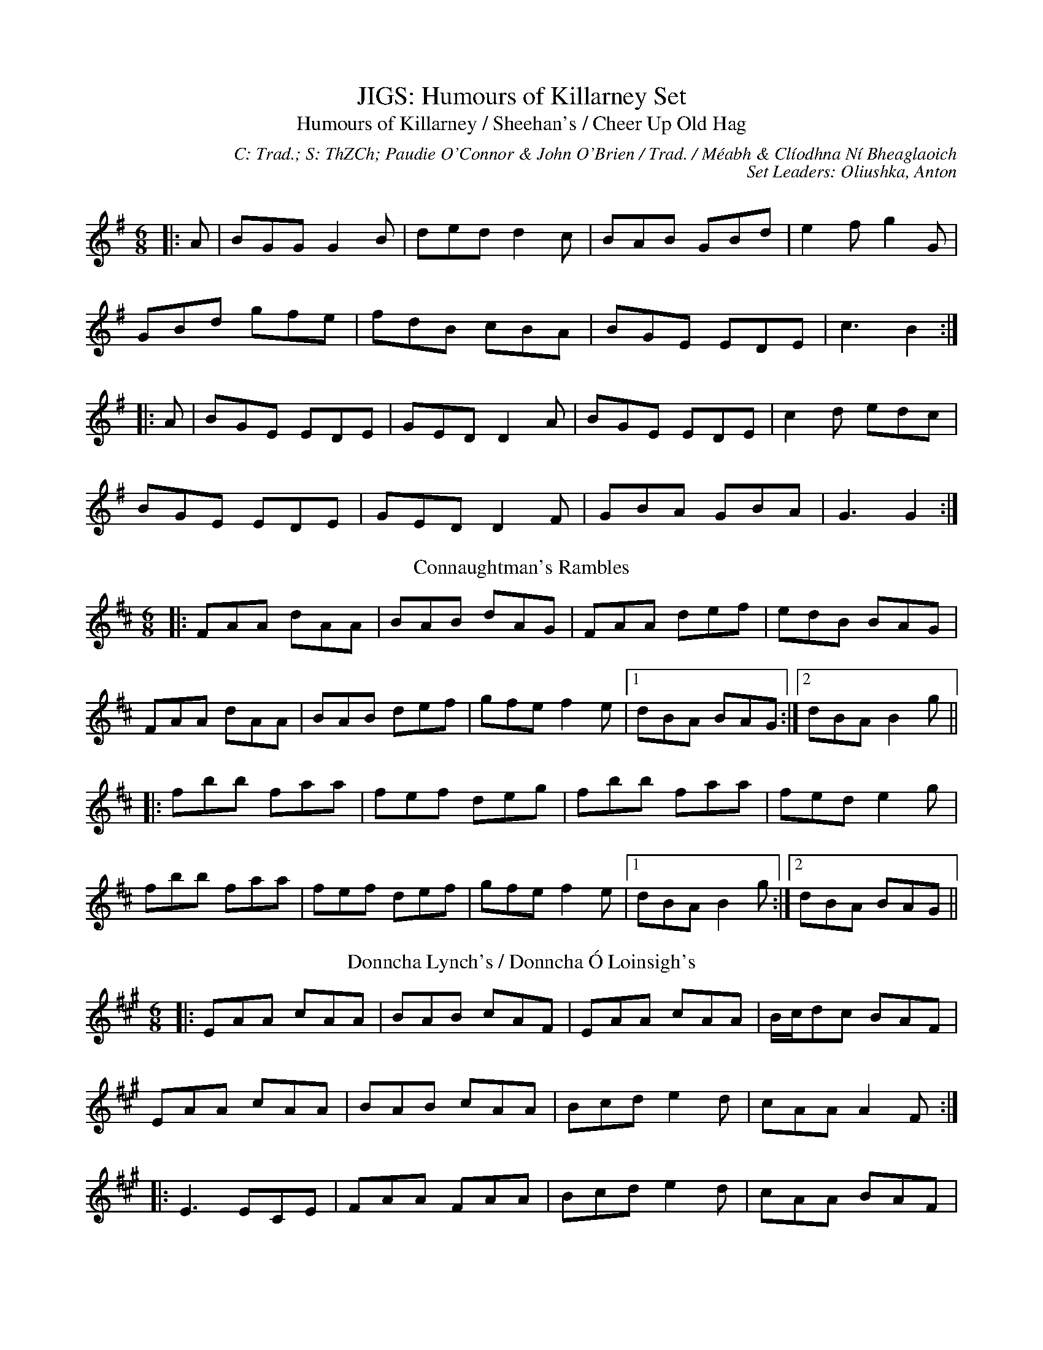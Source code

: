 X: 1
T: JIGS: Humours of Killarney Set
T: Humours of Killarney / Sheehan's / Cheer Up Old Hag
C: C: Trad.; S: ThZCh; Paudie O'Connor & John O'Brien / Trad. / Méabh & Clíodhna Ní Bheaglaoich
C: Set Leaders: Oliushka, Anton
Z: Anton Zille ed.; The Session
N: https://thesession.org/members/26966/sets/71901
R: jig
M: 6/8
L: 1/8
Q:
K: Gmaj
|:A|BGG G2 B|ded d2 c|BAB GBd|e2 f g2 G|
GBd gfe|fdB cBA|BGE EDE|c3 B2:|
|:A|BGE EDE|GED D2 A|BGE EDE|c2 d edc|
BGE EDE|GED D2 F|GBA GBA|G3 G2:|
T: Connaughtman's Rambles
K: Dmaj
|:FAA dAA|BAB dAG|FAA def|edB BAG|
FAA dAA|BAB def|gfe f2e|1 dBA BAG:|2 dBA B2 g||
|:fbb faa|fef deg|fbb faa|fed e2 g|
fbb faa|fef def|gfe f2 e|1 dBA B2 g:|2 dBA BAG||
T: Donncha Lynch's / Donncha Ó Loinsigh's
K: Amaj
|:EAA cAA|BAB cAF|EAA cAA|B/c/dc BAF|
EAA cAA|BAB cAA|Bcd e2d|cAA A2F:|
|:E3 ECE|FAA FAA|Bcd e2d|cAA BAF|
~E3 ECE|FAA FAA|Bcd e2d|cAA A2F:|

X: 2
T: POLKAS: John Walsh's Set
T: John Walsh's No. 1 / Goblachan / Derrygallen Bridge
C: C: John Walsh; S: Polca an Rí; John Walsh
C: Set Leaders: Anton, Sophie
Z: By Anton Zille / Bregolas at The Session
N: https://thesession.org/members/26966/sets/7124
R: Polka
M: 2/4
L: 1/8
Q: 1/4=140
K: Gmaj
D|:G>A BA|GE E>D|B,>D ED|B,D ED|
G>A BA|GE E>D|B,>D ED|1 G2 GD:|2 G2 GB/d/||
|:g2 fg|ag g/a/g/e/|dB B/c/B/A/|G>A Bd|
g>g fg|ag g/a/g/e/|dB BA|1 G2 Bd:|2 G2 GD||
T: John Walsh's / Monvara Bridge
K: Gmaj
|:GB B/c/B/A/|!segno!GB Bc/B/|AB cd|ed B>A|
GB B/c/B/A/|GB Bc/B/|AB cA|1 G2 GD:|2 G2 GB||
|:dg g/a/g/e/|dB Bc/B/|AB cd|ed B>c|
dg g/a/g/e/|dB Bc/B/|AB cA|G2 GB:||
|:dg ga/b/|ag g2|e/f/g ed|dB B>c|
dg g>a|bg gd|e/f/g ed|g2 g/a/g/e/!coda!:||dB B/c/B/A/!D.S.!||
T: John Walsh's / Daly's Mill
K: Gmaj
|:GB de|dB B/c/B/A/|G>B de|d2 d/e/d/B/|
G>B de|dB B/c/B/A/|GE ED/E/|1 G2 GD:|2 GA Bd||
|:ed B/c/B/A/|GE ED/E/|GB/A/ GB|d2 dB/d/|
ed B/c/B/A/|GE ED/E/|GB/A/ GE|1 G2 Bd:|2 G2 GD||

X: 3
T: POLKAS: P&O Set
T: P&O (D)
C: C: Christy Leahy / Trad. / Trad.; S: Polca an Rí; ThZCh; Brendan Begley
C: Set Leaders: Oliushka, Anton
Z: By Anton Zille / Bregolas at The Session
N: https://thesession.org/members/26966/sets/76527
R: Polka
M: 2/4
L: 1/8
Q: 1/4=140
K: Dmin
|:A,D DE|FG/F/ ED|EC C>D|EC DC|
A,D DE|F2 EG|FA Gc|1 d2 dA:|2 dA de||
|:f2 ec|dc AG|Ec cd|e2 de|
fd ec|dc AG|FA Gc|1 d2 de:|2 d2 dA||
T: Tom Mhic's No. 1
K: Dmaj
|:d2 cd/c/|BA FA|B2 Bc|BA FA|
de/d/ cd/c/|BA FD|EF GC|1 ED FA:|2 ED DA,||
|:D>E FA|BA FD|EF GE|BA FA|
D>E FA|BA FD|EF GC|1 ED D2:|2 ED FA||
T: Tom Mhic's No. 2
K: Dmaj
|:AB cd|ed c/d/c/B/|AB cd|e2 e2|
A>B cd|ed c>B|AB ce|1 de/d/ cB:||2 d2 d>f||
|:af ed|f2 e2|A>B cd|e2 ef/g/|
af ed|f2 eA|A>B ce|1 d2 d>f:|2 de/d/ cB|| A4||

X: 4
T: POLKAS: Toureendarby Set
T: Toureendarby / Curragh Races
C: C: Trad.; S: Timmy O'Connor; Laoise Kelly / Séamus Begley / Jackie Daly & Séamus Creagh
C: Set Leaders: Tanya, Anton
Z: Anton Zille ed.; Weejie / CreadurMawnOrganig / benhockenberry at The Session
N: https://thesession.org/members/26966/sets/89997
R: Polka
M: 2/4
L: 1/8
Q: 1/4=140
K: Edor
|:BE FE|BE FE|D>E FA|DE FA|
BE FE|BE FE|D>E FA|1 FE EA:|2 FE E2||
|:e2 dB|ef/e/ dB|AF dF|AB/c/ d2|
ef/e/ dB|ef/e/ dB|AF dF|1 FE EB:|2 FE d>c||
T: Siege of Ennis / Banks of Inverness
K: Gmaj
|:D>E DB,|DE G>A|Bd AB/A/|GE cE|
D>E DB,|DE G>A|Bd AB/A/|1 G2 G/A/G/E/:|2 G2 G>A||
Bd dB|ce e>d|Bd AB/A/|GE ED|
Bd d>B|ce e>f|ge fd|e2 e>f|
ge fd|e/f/e/d/ BA|Bd AB/A/|GE cE|
D>E DB,|DE G>A|Bd AB/A/|G2 G>A||
|:Bd Bd|Bd dB/d/|ed Bd|ed B>A|
Bd Bd|Bd dB/d/|ed BA|AG G2:||
|:GB d2|ed c2|dB GB|A/B/A/G/ ED|
GB d>d|ed c>e|dB GE|1 ED D2:|2 ED GE||
T: Britches Full of Stitches (G)
K: Gmaj
|:G>A BG|AG BG|G>A BG|AG E2|
G>A BG|AG Bd|G>A GE|ED D2:||
|:d>e dB|AG AB|d>e dB|AG E2|
d>e dB|AG AB|G>A GE|1 ED D2:|2 ED DE||

X: 5
T: REELS: Walter Sammon's Grandma Set
T: Walter Sammon's Grandmother
C: C: Trad.; S: ThZCh; Patrick Street / Trad. / Mary Bergin
C: Set Leaders: Oliushka, Anton
Z: Anton Zille ed.; The Session
N: https://thesession.org/members/26966/sets/76523
R: reel
M: 4/4
L: 1/8
Q:
K: Dmaj
FAAB A2dB|AFDE FEE2|FAAB A2dB|AFEG FDD2|
FAAB ABdB|AFDE FEE2|FAAB A2dB|AFEG FDD2||
FAdA BAdA|FAdA BEE2|FAdA BAdB|AFEG FDD2|
FAdA BAdA|FAdA BEE2|dcBA BcdB|AFEG FDD2||
T: Broken Pledge (D)
R: reel
M: 4/4
L: 1/8
Q:
K: Ddor
dcAG ADDB|cAGF ECCE|D2 (3EFG Addc|AcGc Aefe|
dcAG FGAB|c2Bd cAGE|D2 (3EFG AddB|cAGE FDD2:|
|:dcAG Acde|~f3d ecAB|cAGE GAcd|ec~c2 eage|
dcAG Acde|fedf ecAG|~F3G AddB|cAGE FDD2:|
T: Blackhaired Lass
R: reel
M: 4/4
L: 1/8
Q:
K: Amix
|:B|cAA2 cdec|d2gd BGGB|cA~A2 cdec|dfec A3:|
G|B/c/def ~g2eg|fddf gfed|B/c/def geag|fdec A2AG|
B/c/def gfeg|fddc defg|afg/f/e fdec|dfec A3||

X: 6
T: SLIDES: Cat's Rambles Set
T: Is It the Priest You Want?
C: C: Trad.; S: Bothy Band; Denis Murphy; Julia Clifford; Johnny O'Leary
C: Set Leaders: Oliushka, Anton
Z: Anton Zille ed.; The Session
N: https://thesession.org/members/26966/sets/63219
R: slide
M: 12/8
L: 1/8
Q:
K: Gmaj
|:g|edB d2 B d2 B B2 g|edB d2 B c2 A A2 g|
edB d2 B BAB g3|BAB g3 B2 G G2:|
|:f|gag fgf g2 e e2 d|eaa aga b2 e e2 f|
gag fgf g2 e e2 d|BAB g3 B2 G G2:|
T: Cat's Rambles to the Child's Saucepan / Mary Willie's
K: Dmaj
A|:d2 ef2 e dcd ~B3|g2 A cBA e2 A cBA|
d2 ef2 e dcd ~B3|g2 A cBA d3 d2 A:|
|:d2 ef2 a baf a2 f|e2 A cBA efe cBA|
d2 ef2 a baf a2 f|e2 A cBA d3 d2 A:|
T: This is My Love, Do You Like Her?
K: Ador
A2A AGE c2B c2d|efe ede g3 g2e|
def g2e dBA G2A|1 Bde dBG A2B c2B:|2 Bde dBG A3 ABd||
|:eaa age dgg gfg|eaa agf g2b a2g|
eaf g2e dBA G2A|1 Bde dBG A3 ABd:|2 bde dBG A2B c2B||

X: 7
T: SLIP JIGS: Snowy Path Set
T: Snowy Path
C: C: Trad.; S: Altan et. al.
C: Set Leaders: Olya, Tanya, Anton
Z: Anton Zille ed.; The Session
N: https://thesession.org/members/26966/sets/76538
R: slip jig
M: 9/8
L: 1/8
K: Dmaj
"D"F2A B2F A2F|"G"G2B d2e dBG|"D"F2A B2F A2F|"Em"E2D E2F GFE|
"D"F2A B2F A2F|"G"G2B d2e dBG|"D"F2A B2F A2F|"Em"E2D E2F GAB||
"A"c3 c2e d2c|"G"B2G B2c d2e|"Bm"f3 f2e d2B|"D"A2G F2G A2B|
"A"c3 c2e d2c|"G"B2G B2c d2e|"D"d2A B2F A2F|"Em"E2D E2F GFE||
T: Fig For a Kiss
K: Edor
G2B E2B BAG|F2A D2A AGF|G2B E2B BAG|B/c/dB AGF DEF|
G2B E2B BAG|F2A D2A AGF|G2B E2B BAG|B/c/dB AGF E3||
g2e g2e edB|f2d dcd fed|g2e g2e edB|dBG GBd e2f|
g2e g2e edB|f2d dcd fed|gfe fed ecA|B/c/dB AGF E2F||
T: Foxhunter's
K: Dmaj
|:FDF F2D G2E|FDF F2D E2D|FDF F2D G2B|AFD DEF E2D:|
|:B3 BAG FGA|B2E E2F G2B|ABc dcB ABc|d2 D D2 F E2 D:|
|:fdf f2d g2e|fdf f2d e2d|fdf f2d g2b|afd def e2d:|
|:gfe dcB AGF|B2 E E2 F G2 B|ABc dcB ABc|d2 D DEF E2 D:|